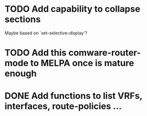 * TODO Add capability to collapse sections
Maybe based on `set-selective-display'?
* TODO Add this comware-router-mode to MELPA once is mature enough
* DONE Add functions to list VRFs, interfaces, route-policies ...
CLOSED: [2019-08-15 Thu 09:44]

